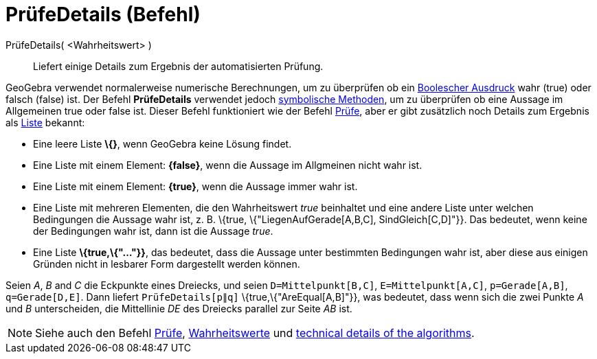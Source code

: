 = PrüfeDetails (Befehl)
:page-en: commands/ProveDetails
ifdef::env-github[:imagesdir: /de/modules/ROOT/assets/images]

PrüfeDetails( <Wahrheitswert> )::
  Liefert einige Details zum Ergebnis der automatisierten Prüfung.

GeoGebra verwendet normalerweise numerische Berechnungen, um zu überprüfen ob ein xref:/Wahrheitswerte.adoc[Boolescher
Ausdruck] wahr (true) oder falsch (false) ist. Der Befehl *PrüfeDetails* verwendet jedoch
https://en.wikipedia.org/wiki/de:Symbolische_Mathematik[symbolische Methoden], um zu überprüfen ob eine Aussage im
Allgemeinen true oder false ist. Dieser Befehl funktioniert wie der Befehl xref:/commands/Prüfe.adoc[Prüfe], aber er
gibt zusätzlich noch Details zum Ergebnis als xref:/Listen.adoc[Liste] bekannt:

* Eine leere Liste *\{}*, wenn GeoGebra keine Lösung findet.
* Eine Liste mit einem Element: *\{false}*, wenn die Aussage im Allgmeinen nicht wahr ist.
* Eine Liste mit einem Element: *\{true}*, wenn die Aussage immer wahr ist.
* Eine Liste mit mehreren Elementen, die den Wahrheitswert _true_ beinhaltet und eine andere Liste unter welchen
Bedingungen die Aussage wahr ist, z. B. \{true, \{"LiegenAufGerade[A,B,C], SindGleich[C,D]"}}. Das bedeutet, wenn keine
der Bedingungen wahr ist, dann ist die Aussage _true_.
* Eine Liste *\{true,\{"..."}}*, das bedeutet, dass die Aussage unter bestimmten Bedingungen wahr ist, aber diese aus
einigen Gründen nicht in lesbarer Form dargestellt werden können.

[EXAMPLE]
====

Seien _A_, _B_ and _C_ die Eckpunkte eines Dreiecks, und seien `++D=Mittelpunkt[B,C]++`, `++E=Mittelpunkt[A,C]++`,
`++p=Gerade[A,B]++`, `++q=Gerade[D,E]++`. Dann liefert `++PrüfeDetails[p∥q]++` \{true,\{"AreEqual[A,B]"}}, was bedeutet,
dass wenn sich die zwei Punkte _A_ und _B_ unterscheiden, die Mittellinie _DE_ des Dreiecks parallel zur Seite _AB_ ist.

====

[NOTE]
====

Siehe auch den Befehl xref:/commands/Prüfe.adoc[Prüfe], xref:/Wahrheitswerte.adoc[Wahrheitswerte] und
http://dev.geogebra.org/trac/wiki/TheoremProving[technical details of the algorithms].

====
